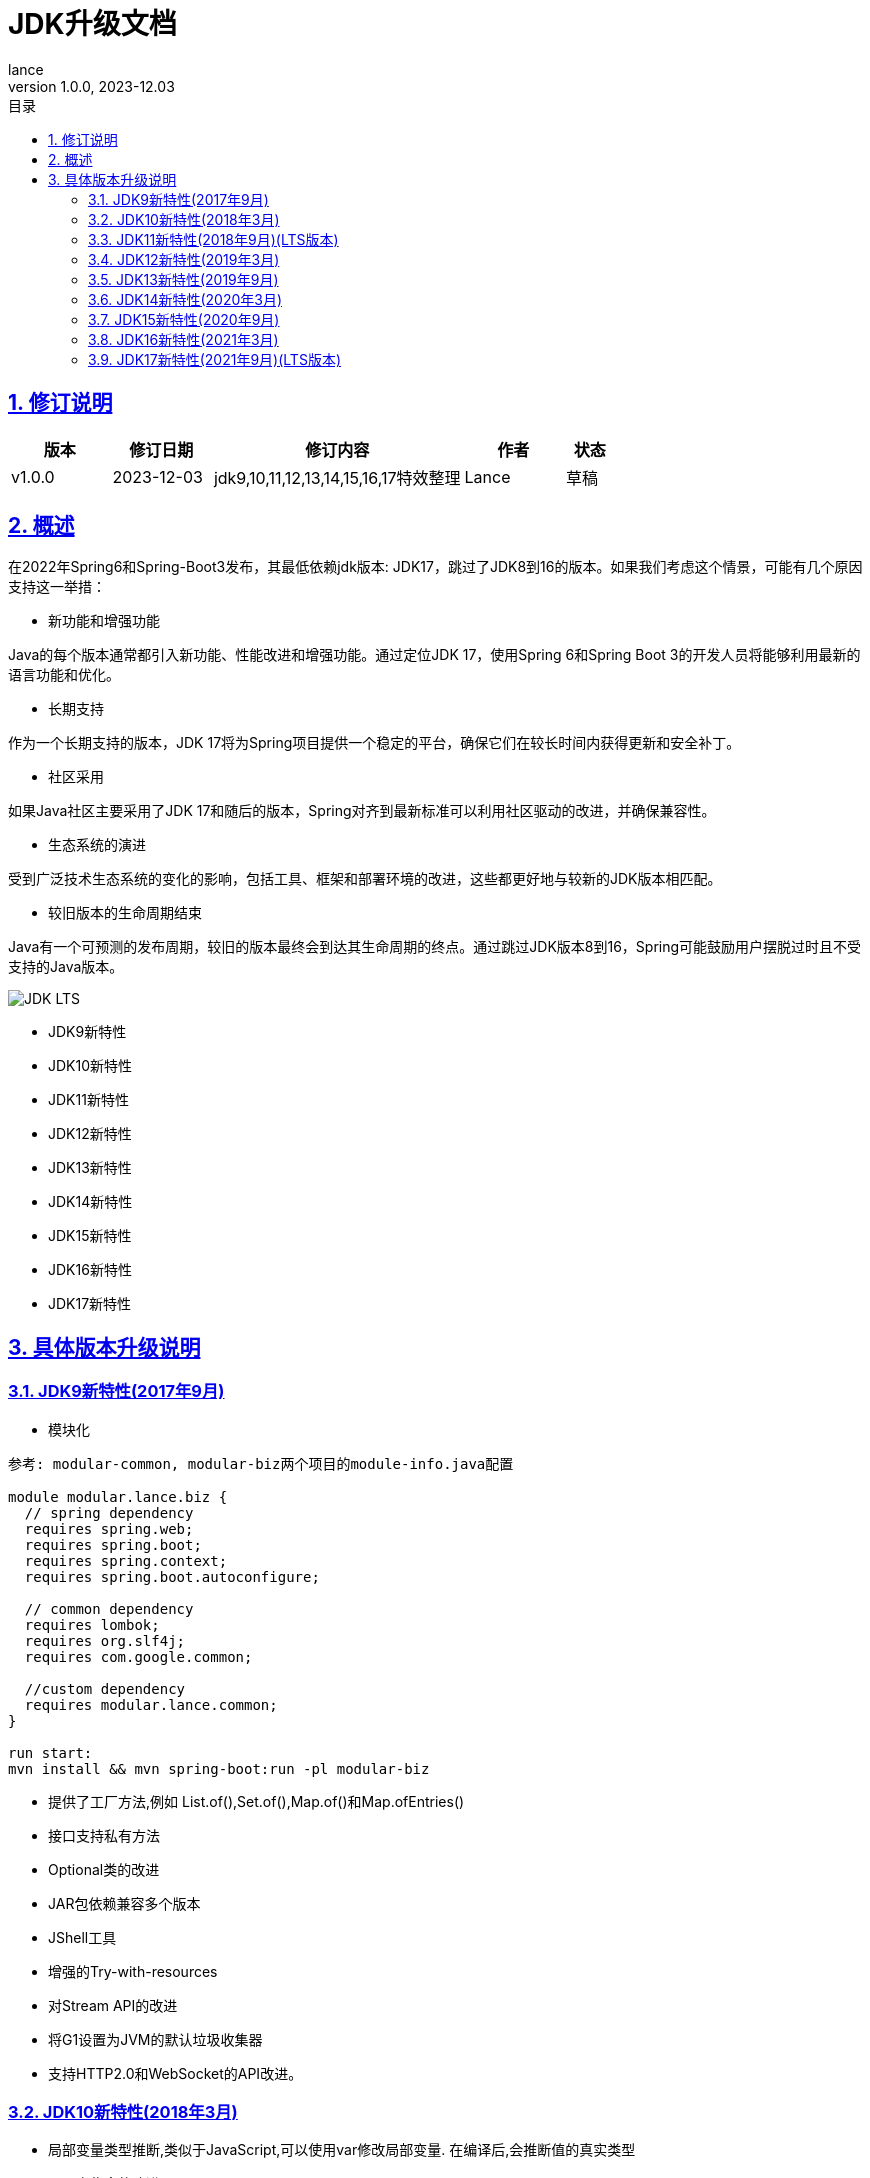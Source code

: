 = JDK升级文档
:source-highlighter: highlight.js
:author: lance
:revdate: 2023-12.03
:revnumber: 1.0.0
//目录配置
:toc: left
:toclevels: 4
:toc-title: 目录
//引用时的文本样式
:xrefstyle: full
:!section-refsig:
:!chapter-refsig:
:appendix-refsig: 附录
//移除Chapter
:chapter-signifier:
//代码高亮
:source-highlighter: rouge
//表格样式
:table-stripes: even
//中文提示标题
:table-caption: 表
:appendix-caption: 附录
:important-caption: 重要
:caution-caption: 警告
:example-caption: 示例
:figure-caption: 图
:listing-caption: 列表
:note-caption: 说明
:tip-caption: 提示
:warning-caption: 注意
//章节标题自动添加序号
:sectnums:
:sectnumlevels: 5
//章节标题变成自链接，可书签标记
:sectlinks:
//文档类型
:doctype: book
:scripts: cjk
// :kroki-fetch-diagram: true
//pdf中文字体
:pdf-theme: themes/theme.yml
:pdf-fontsdir: themes


//版本修订说明
== 修订说明
[cols="2,2,5,2,1"]
|===
|版本 |修订日期 |修订内容 |作者 |状态

|v1.0.0
|2023-12-03
|jdk9,10,11,12,13,14,15,16,17特效整理
|Lance
|草稿

|===

//概述
== 概述

在2022年Spring6和Spring-Boot3发布，其最低依赖jdk版本: JDK17，跳过了JDK8到16的版本。如果我们考虑这个情景，可能有几个原因支持这一举措：

* 新功能和增强功能

Java的每个版本通常都引入新功能、性能改进和增强功能。通过定位JDK 17，使用Spring 6和Spring Boot 3的开发人员将能够利用最新的语言功能和优化。

* 长期支持

作为一个长期支持的版本，JDK 17将为Spring项目提供一个稳定的平台，确保它们在较长时间内获得更新和安全补丁。

* 社区采用

如果Java社区主要采用了JDK 17和随后的版本，Spring对齐到最新标准可以利用社区驱动的改进，并确保兼容性。

* 生态系统的演进

受到广泛技术生态系统的变化的影响，包括工具、框架和部署环境的改进，这些都更好地与较新的JDK版本相匹配。

* 较旧版本的生命周期结束

Java有一个可预测的发布周期，较旧的版本最终会到达其生命周期的终点。通过跳过JDK版本8到16，Spring可能鼓励用户摆脱过时且不受支持的Java版本。

image::https://raw.githubusercontent.com/leelance/doc-howto/main/doc/java/jdk8-17/img/jdk_lts.png[JDK LTS]

- JDK9新特性
- JDK10新特性
- JDK11新特性
- JDK12新特性
- JDK13新特性
- JDK14新特性
- JDK15新特性
- JDK16新特性
- JDK17新特性

== 具体版本升级说明

=== JDK9新特性(2017年9月)
* 模块化

-----
参考: modular-common, modular-biz两个项目的module-info.java配置

module modular.lance.biz {
  // spring dependency
  requires spring.web;
  requires spring.boot;
  requires spring.context;
  requires spring.boot.autoconfigure;

  // common dependency
  requires lombok;
  requires org.slf4j;
  requires com.google.common;

  //custom dependency
  requires modular.lance.common;
}

run start:
mvn install && mvn spring-boot:run -pl modular-biz
-----

* 提供了工厂方法,例如 List.of(),Set.of(),Map.of()和Map.ofEntries()
* 接口支持私有方法
* Optional类的改进
* JAR包依赖兼容多个版本
* JShell工具
* 增强的Try-with-resources
* 对Stream API的改进
* 将G1设置为JVM的默认垃圾收集器
* 支持HTTP2.0和WebSocket的API改进。


=== JDK10新特性(2018年3月)
* 局部变量类型推断,类似于JavaScript,可以使用var修改局部变量. 在编译后,会推断值的真实类型
* 不可变集合的改进
* 并行完整垃圾收集器G1以优化G1的延迟
* 线程本地握手允许执行线程回调而不执行全局VM安全点. 一个单线程可以被停止
* Optional中新增orElseThrow()方法
* 类数据共享
* Unicode语言标签扩展
* 根证书

其重要特性包括通过var关键字实现的局部变量类型推断,使得Java语言成为一种弱类型语言,并且JVM中的G1垃圾收集器从单线程变为多线程并行处理,从而减少了G1暂停时间

=== JDK11新特性(2018年9月)(LTS版本)
* 添加了一些字符串处理方法
* Lambda参数的局部变量语法
* HTTP客户端重写支持HTTP/1.1、HTTP/2和WebSockets
* 运行单个Java源代码文件,例如java Test.java
* ZGC:可伸缩且低延迟的垃圾收集器.ZGC可以看作比G1更细粒度的内存管理策略.由于内存的连续分配和回收将产生大量的内存碎片空间,需要一种碎片整理策略.在整理碎片期间,内存引用的线程需要逻辑上暂停.这个过程被称为"Stop the World".只有在整个过程完成后,线程逻辑才能继续运行.(并行回收)
* 支持TLS1.3协议
* Flight Recorder,一个用于OS、JVM和基于JDK的事件的数据收集框架
* 对Stream、Optional和Collection API的增强

其重要特性是对JDK9和JDK10的改进,主要是针对流、集合等API,以及新的ZGC垃圾收集器

=== JDK12新特性(2019年3月)
* Switch表达式语法扩展,支持返回值
* 添加NumberFormat以格式化复数
* 字符串支持transform和indent操作
* 添加Files.mismatch(Path, Path)方法
* Teeing Collector
* 支持Unicode 11
* Shenandoah GC，新的GC收集算法
* 对G1收集器的优化将GC的垃圾划分为强制和可选两部分.强制部分将被回收,而可选部分可能不会被回收,提高了GC的效率

其重要特性包括开关表达式语法扩展,G1收集器的优化,以及新的Shenandoah GC垃圾收集算法

=== JDK13新特性(2019年9月)
* Switch表达式得到扩展, Switch表达式增加了yield关键字以返回结果.该功能类似于return. 如果不返回结果,则使用break
* 文本块升级为""".引入了文本块.您可以使用三个双引号（"""）表示文本块.在文本块内部,您不需要使用换行转义字符
* SocketAPI进行了重构,对Socket的底层实现进行了优化,并引入了NIO
* FileSystems.newFileSystem新方法
* 对ZGC进行了优化,增强了ZGC以释放未使用的内存,并将长时间标记为空闲的堆内存空间返回给操作系统.旨在确保堆大小不小于配置的最小堆内存大小.如果最大堆大小与最小堆内存大小相同,则不会将内存释放到操作系统

其重要特性包括ZGC的优化,将内存释放回操作系统,以及在底层socket实现中引入NIO。

=== JDK14新特性(2020年3月)
* Instanceof模式匹配和instanceof类型匹配语法简化,可以直接将值分配给对象,例如`if(obj instanceof String str)`.如果obj是字符串类型,则直接将值分配给str变量
* 引入record类型,类似于Lombok的@Data注解.它可以自动生成构造函数、equals、getter等方法,类似于Lombok
* Switch表达式标准化
* 改进空指针NullPointerException的提示信息,打印具体方法抛出的空指针异常,避免在同一行代码中调用多个函数时无法判断哪个函数抛出异常的麻烦,便于异常排查
* 删除了CMS垃圾收集器

=== JDK15新特性(2020年9月)
* EdDSA签名算法
* 封闭类(预览版): 使用sealed关键字修改抽象类,以仅限制指定的子类实现或继承抽象类,以防止滥用抽象类
* 隐藏类
* 移除Nashorn JavaScript引擎
* 改进java.net.DatagramSocket和java.net.MulticastSocket的底层实现

=== JDK16新特性(2021年3月)
* 允许在JDK C++源代码中使用C++ 14特性
* ZGC性能优化,将ZGC线程栈处理从安全点移至并发阶段
* 添加Unix域Socket通道
* 弹性元空间能力
* 提供jpackage工具,用于打包独立的Java应用程序

JDK 16相当于正式引入了JDK14和JDK15的一些特性,如instanceof模式匹配、record引入等. JDK16成为最终版本

=== JDK17新特性(2021年9月)(LTS版本)
* 自由的Java许可证
* JDK17将取代JDK11成为下一个长期支持版本。
* Spring 6和Spring-Boot 3需要JDK17
* 移除实验性的AOT和JIT编译器
* 恢复始终严格的浮点定义
* 正式引入封闭类以限制抽象类的实现
* 统一日志异步刷新. 日志被写入缓存,然后异步刷新

尽管JDK17是一个LTS版本,但它并没有引入显著的新功能(类似于JDK8和JDK11), 主要是对之前版本的集成和改进


